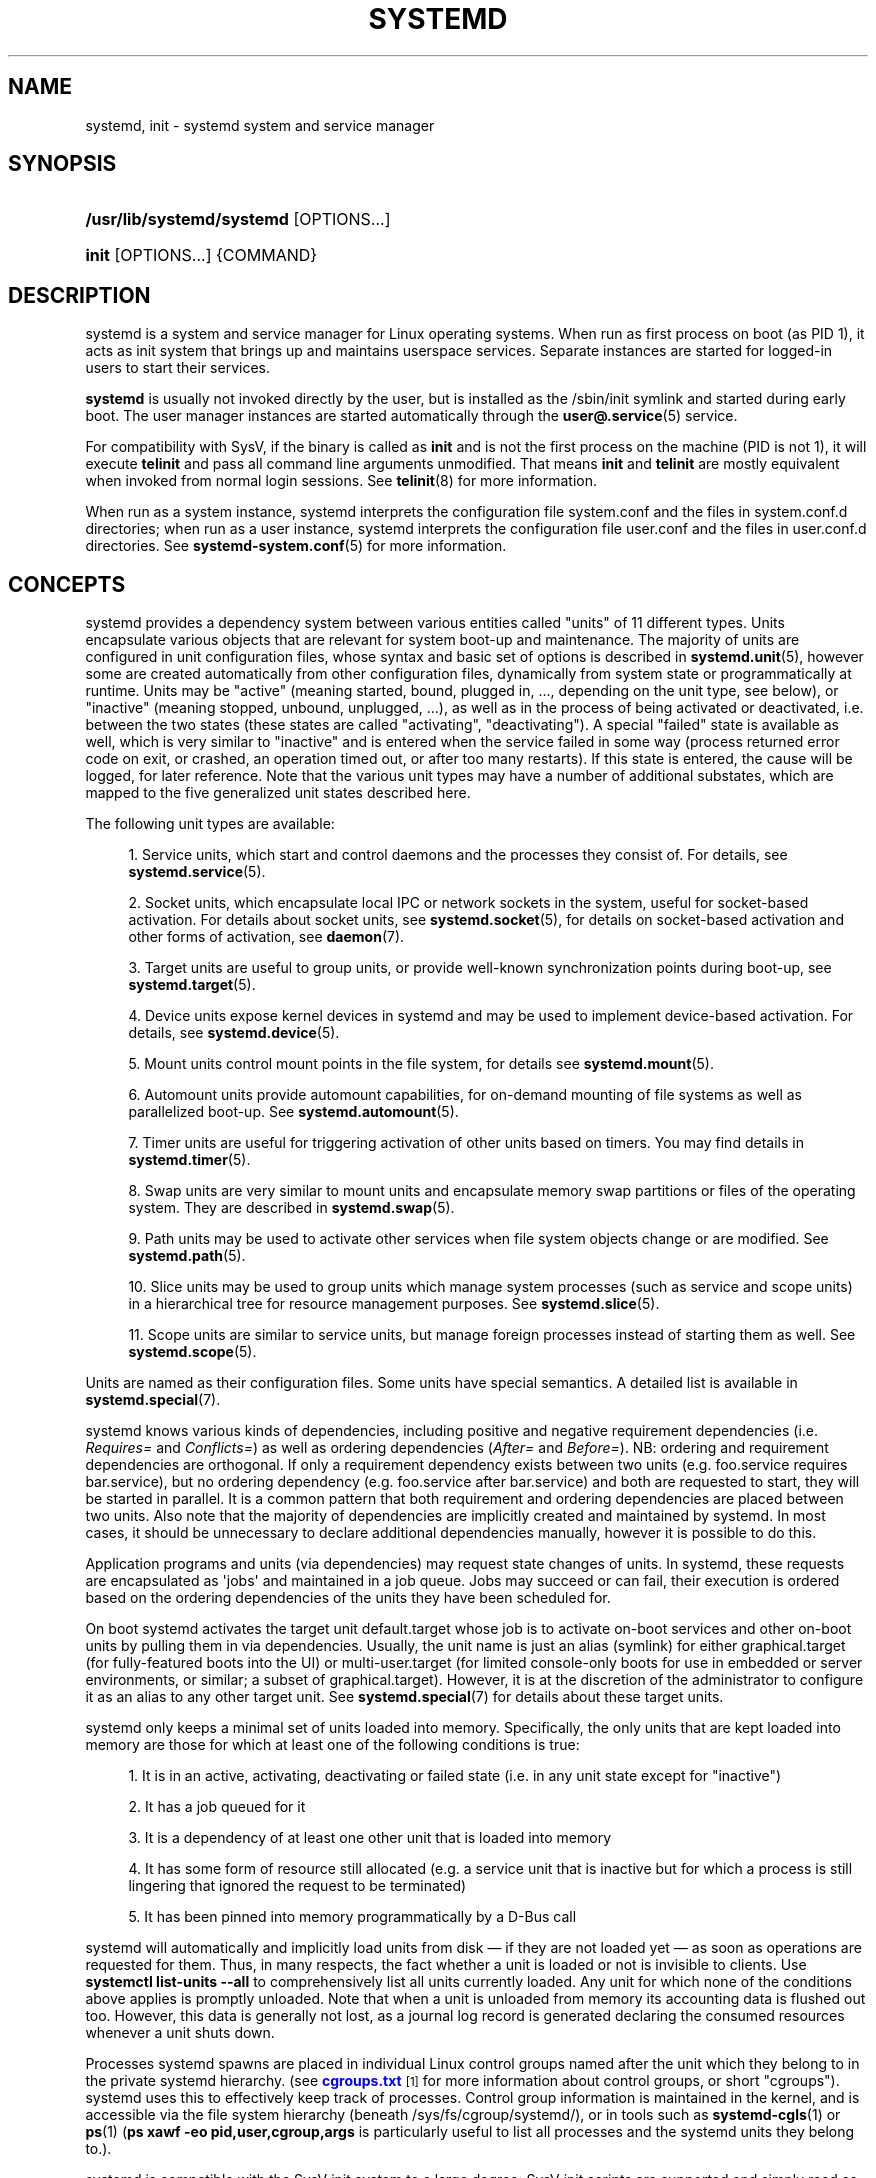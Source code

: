 '\" t
.TH "SYSTEMD" "1" "" "systemd 251" "systemd"
.\" -----------------------------------------------------------------
.\" * Define some portability stuff
.\" -----------------------------------------------------------------
.\" ~~~~~~~~~~~~~~~~~~~~~~~~~~~~~~~~~~~~~~~~~~~~~~~~~~~~~~~~~~~~~~~~~
.\" http://bugs.debian.org/507673
.\" http://lists.gnu.org/archive/html/groff/2009-02/msg00013.html
.\" ~~~~~~~~~~~~~~~~~~~~~~~~~~~~~~~~~~~~~~~~~~~~~~~~~~~~~~~~~~~~~~~~~
.ie \n(.g .ds Aq \(aq
.el       .ds Aq '
.\" -----------------------------------------------------------------
.\" * set default formatting
.\" -----------------------------------------------------------------
.\" disable hyphenation
.nh
.\" disable justification (adjust text to left margin only)
.ad l
.\" -----------------------------------------------------------------
.\" * MAIN CONTENT STARTS HERE *
.\" -----------------------------------------------------------------
.SH "NAME"
systemd, init \- systemd system and service manager
.SH "SYNOPSIS"
.HP \w'\fB/usr/lib/systemd/systemd\fR\ 'u
\fB/usr/lib/systemd/systemd\fR [OPTIONS...]
.HP \w'\fBinit\fR\ 'u
\fBinit\fR [OPTIONS...] {COMMAND}
.SH "DESCRIPTION"
.PP
systemd is a system and service manager for Linux operating systems\&. When run as first process on boot (as PID 1), it acts as init system that brings up and maintains userspace services\&. Separate instances are started for logged\-in users to start their services\&.
.PP
\fBsystemd\fR
is usually not invoked directly by the user, but is installed as the
/sbin/init
symlink and started during early boot\&. The user manager instances are started automatically through the
\fBuser@.service\fR(5)
service\&.
.PP
For compatibility with SysV, if the binary is called as
\fBinit\fR
and is not the first process on the machine (PID is not 1), it will execute
\fBtelinit\fR
and pass all command line arguments unmodified\&. That means
\fBinit\fR
and
\fBtelinit\fR
are mostly equivalent when invoked from normal login sessions\&. See
\fBtelinit\fR(8)
for more information\&.
.PP
When run as a system instance, systemd interprets the configuration file
system\&.conf
and the files in
system\&.conf\&.d
directories; when run as a user instance, systemd interprets the configuration file
user\&.conf
and the files in
user\&.conf\&.d
directories\&. See
\fBsystemd-system.conf\fR(5)
for more information\&.
.SH "CONCEPTS"
.PP
systemd provides a dependency system between various entities called "units" of 11 different types\&. Units encapsulate various objects that are relevant for system boot\-up and maintenance\&. The majority of units are configured in unit configuration files, whose syntax and basic set of options is described in
\fBsystemd.unit\fR(5), however some are created automatically from other configuration files, dynamically from system state or programmatically at runtime\&. Units may be "active" (meaning started, bound, plugged in, \&..., depending on the unit type, see below), or "inactive" (meaning stopped, unbound, unplugged, \&...), as well as in the process of being activated or deactivated, i\&.e\&. between the two states (these states are called "activating", "deactivating")\&. A special "failed" state is available as well, which is very similar to "inactive" and is entered when the service failed in some way (process returned error code on exit, or crashed, an operation timed out, or after too many restarts)\&. If this state is entered, the cause will be logged, for later reference\&. Note that the various unit types may have a number of additional substates, which are mapped to the five generalized unit states described here\&.
.PP
The following unit types are available:
.sp
.RS 4
.ie n \{\
\h'-04' 1.\h'+01'\c
.\}
.el \{\
.sp -1
.IP "  1." 4.2
.\}
Service units, which start and control daemons and the processes they consist of\&. For details, see
\fBsystemd.service\fR(5)\&.
.RE
.sp
.RS 4
.ie n \{\
\h'-04' 2.\h'+01'\c
.\}
.el \{\
.sp -1
.IP "  2." 4.2
.\}
Socket units, which encapsulate local IPC or network sockets in the system, useful for socket\-based activation\&. For details about socket units, see
\fBsystemd.socket\fR(5), for details on socket\-based activation and other forms of activation, see
\fBdaemon\fR(7)\&.
.RE
.sp
.RS 4
.ie n \{\
\h'-04' 3.\h'+01'\c
.\}
.el \{\
.sp -1
.IP "  3." 4.2
.\}
Target units are useful to group units, or provide well\-known synchronization points during boot\-up, see
\fBsystemd.target\fR(5)\&.
.RE
.sp
.RS 4
.ie n \{\
\h'-04' 4.\h'+01'\c
.\}
.el \{\
.sp -1
.IP "  4." 4.2
.\}
Device units expose kernel devices in systemd and may be used to implement device\-based activation\&. For details, see
\fBsystemd.device\fR(5)\&.
.RE
.sp
.RS 4
.ie n \{\
\h'-04' 5.\h'+01'\c
.\}
.el \{\
.sp -1
.IP "  5." 4.2
.\}
Mount units control mount points in the file system, for details see
\fBsystemd.mount\fR(5)\&.
.RE
.sp
.RS 4
.ie n \{\
\h'-04' 6.\h'+01'\c
.\}
.el \{\
.sp -1
.IP "  6." 4.2
.\}
Automount units provide automount capabilities, for on\-demand mounting of file systems as well as parallelized boot\-up\&. See
\fBsystemd.automount\fR(5)\&.
.RE
.sp
.RS 4
.ie n \{\
\h'-04' 7.\h'+01'\c
.\}
.el \{\
.sp -1
.IP "  7." 4.2
.\}
Timer units are useful for triggering activation of other units based on timers\&. You may find details in
\fBsystemd.timer\fR(5)\&.
.RE
.sp
.RS 4
.ie n \{\
\h'-04' 8.\h'+01'\c
.\}
.el \{\
.sp -1
.IP "  8." 4.2
.\}
Swap units are very similar to mount units and encapsulate memory swap partitions or files of the operating system\&. They are described in
\fBsystemd.swap\fR(5)\&.
.RE
.sp
.RS 4
.ie n \{\
\h'-04' 9.\h'+01'\c
.\}
.el \{\
.sp -1
.IP "  9." 4.2
.\}
Path units may be used to activate other services when file system objects change or are modified\&. See
\fBsystemd.path\fR(5)\&.
.RE
.sp
.RS 4
.ie n \{\
\h'-04'10.\h'+01'\c
.\}
.el \{\
.sp -1
.IP "10." 4.2
.\}
Slice units may be used to group units which manage system processes (such as service and scope units) in a hierarchical tree for resource management purposes\&. See
\fBsystemd.slice\fR(5)\&.
.RE
.sp
.RS 4
.ie n \{\
\h'-04'11.\h'+01'\c
.\}
.el \{\
.sp -1
.IP "11." 4.2
.\}
Scope units are similar to service units, but manage foreign processes instead of starting them as well\&. See
\fBsystemd.scope\fR(5)\&.
.RE
.PP
Units are named as their configuration files\&. Some units have special semantics\&. A detailed list is available in
\fBsystemd.special\fR(7)\&.
.PP
systemd knows various kinds of dependencies, including positive and negative requirement dependencies (i\&.e\&.
\fIRequires=\fR
and
\fIConflicts=\fR) as well as ordering dependencies (\fIAfter=\fR
and
\fIBefore=\fR)\&. NB: ordering and requirement dependencies are orthogonal\&. If only a requirement dependency exists between two units (e\&.g\&.
foo\&.service
requires
bar\&.service), but no ordering dependency (e\&.g\&.
foo\&.service
after
bar\&.service) and both are requested to start, they will be started in parallel\&. It is a common pattern that both requirement and ordering dependencies are placed between two units\&. Also note that the majority of dependencies are implicitly created and maintained by systemd\&. In most cases, it should be unnecessary to declare additional dependencies manually, however it is possible to do this\&.
.PP
Application programs and units (via dependencies) may request state changes of units\&. In systemd, these requests are encapsulated as \*(Aqjobs\*(Aq and maintained in a job queue\&. Jobs may succeed or can fail, their execution is ordered based on the ordering dependencies of the units they have been scheduled for\&.
.PP
On boot systemd activates the target unit
default\&.target
whose job is to activate on\-boot services and other on\-boot units by pulling them in via dependencies\&. Usually, the unit name is just an alias (symlink) for either
graphical\&.target
(for fully\-featured boots into the UI) or
multi\-user\&.target
(for limited console\-only boots for use in embedded or server environments, or similar; a subset of graphical\&.target)\&. However, it is at the discretion of the administrator to configure it as an alias to any other target unit\&. See
\fBsystemd.special\fR(7)
for details about these target units\&.
.PP
systemd only keeps a minimal set of units loaded into memory\&. Specifically, the only units that are kept loaded into memory are those for which at least one of the following conditions is true:
.sp
.RS 4
.ie n \{\
\h'-04' 1.\h'+01'\c
.\}
.el \{\
.sp -1
.IP "  1." 4.2
.\}
It is in an active, activating, deactivating or failed state (i\&.e\&. in any unit state except for
"inactive")
.RE
.sp
.RS 4
.ie n \{\
\h'-04' 2.\h'+01'\c
.\}
.el \{\
.sp -1
.IP "  2." 4.2
.\}
It has a job queued for it
.RE
.sp
.RS 4
.ie n \{\
\h'-04' 3.\h'+01'\c
.\}
.el \{\
.sp -1
.IP "  3." 4.2
.\}
It is a dependency of at least one other unit that is loaded into memory
.RE
.sp
.RS 4
.ie n \{\
\h'-04' 4.\h'+01'\c
.\}
.el \{\
.sp -1
.IP "  4." 4.2
.\}
It has some form of resource still allocated (e\&.g\&. a service unit that is inactive but for which a process is still lingering that ignored the request to be terminated)
.RE
.sp
.RS 4
.ie n \{\
\h'-04' 5.\h'+01'\c
.\}
.el \{\
.sp -1
.IP "  5." 4.2
.\}
It has been pinned into memory programmatically by a D\-Bus call
.RE
.PP
systemd will automatically and implicitly load units from disk \(em if they are not loaded yet \(em as soon as operations are requested for them\&. Thus, in many respects, the fact whether a unit is loaded or not is invisible to clients\&. Use
\fBsystemctl list\-units \-\-all\fR
to comprehensively list all units currently loaded\&. Any unit for which none of the conditions above applies is promptly unloaded\&. Note that when a unit is unloaded from memory its accounting data is flushed out too\&. However, this data is generally not lost, as a journal log record is generated declaring the consumed resources whenever a unit shuts down\&.
.PP
Processes systemd spawns are placed in individual Linux control groups named after the unit which they belong to in the private systemd hierarchy\&. (see
\m[blue]\fBcgroups\&.txt\fR\m[]\&\s-2\u[1]\d\s+2
for more information about control groups, or short "cgroups")\&. systemd uses this to effectively keep track of processes\&. Control group information is maintained in the kernel, and is accessible via the file system hierarchy (beneath
/sys/fs/cgroup/systemd/), or in tools such as
\fBsystemd-cgls\fR(1)
or
\fBps\fR(1)
(\fBps xawf \-eo pid,user,cgroup,args\fR
is particularly useful to list all processes and the systemd units they belong to\&.)\&.
.PP
systemd is compatible with the SysV init system to a large degree: SysV init scripts are supported and simply read as an alternative (though limited) configuration file format\&. The SysV
/dev/initctl
interface is provided, and compatibility implementations of the various SysV client tools are available\&. In addition to that, various established Unix functionality such as
/etc/fstab
or the
utmp
database are supported\&.
.PP
systemd has a minimal transaction system: if a unit is requested to start up or shut down it will add it and all its dependencies to a temporary transaction\&. Then, it will verify if the transaction is consistent (i\&.e\&. whether the ordering of all units is cycle\-free)\&. If it is not, systemd will try to fix it up, and removes non\-essential jobs from the transaction that might remove the loop\&. Also, systemd tries to suppress non\-essential jobs in the transaction that would stop a running service\&. Finally it is checked whether the jobs of the transaction contradict jobs that have already been queued, and optionally the transaction is aborted then\&. If all worked out and the transaction is consistent and minimized in its impact it is merged with all already outstanding jobs and added to the run queue\&. Effectively this means that before executing a requested operation, systemd will verify that it makes sense, fixing it if possible, and only failing if it really cannot work\&.
.PP
Note that transactions are generated independently of a unit\*(Aqs state at runtime, hence, for example, if a start job is requested on an already started unit, it will still generate a transaction and wake up any inactive dependencies (and cause propagation of other jobs as per the defined relationships)\&. This is because the enqueued job is at the time of execution compared to the target unit\*(Aqs state and is marked successful and complete when both satisfy\&. However, this job also pulls in other dependencies due to the defined relationships and thus leads to, in our example, start jobs for any of those inactive units getting queued as well\&.
.PP
systemd contains native implementations of various tasks that need to be executed as part of the boot process\&. For example, it sets the hostname or configures the loopback network device\&. It also sets up and mounts various API file systems, such as
/sys/
or
/proc/\&.
.PP
For more information about the concepts and ideas behind systemd, please refer to the
\m[blue]\fBOriginal Design Document\fR\m[]\&\s-2\u[2]\d\s+2\&.
.PP
Note that some but not all interfaces provided by systemd are covered by the
\m[blue]\fBInterface Portability and Stability Promise\fR\m[]\&\s-2\u[3]\d\s+2\&.
.PP
Units may be generated dynamically at boot and system manager reload time, for example based on other configuration files or parameters passed on the kernel command line\&. For details, see
\fBsystemd.generator\fR(7)\&.
.PP
The D\-Bus API of
\fBsystemd\fR
is described in
\fBorg.freedesktop.systemd1\fR(5)
and
\fBorg.freedesktop.LogControl1\fR(5)\&.
.PP
Systems which invoke systemd in a container or initrd environment should implement the
\m[blue]\fBContainer Interface\fR\m[]\&\s-2\u[4]\d\s+2
or
\m[blue]\fBinitrd Interface\fR\m[]\&\s-2\u[5]\d\s+2
specifications, respectively\&.
.SH "DIRECTORIES"
.PP
System unit directories
.RS 4
The systemd system manager reads unit configuration from various directories\&. Packages that want to install unit files shall place them in the directory returned by
\fBpkg\-config systemd \-\-variable=systemdsystemunitdir\fR\&. Other directories checked are
/usr/local/lib/systemd/system
and
/usr/lib/systemd/system\&. User configuration always takes precedence\&.
\fBpkg\-config systemd \-\-variable=systemdsystemconfdir\fR
returns the path of the system configuration directory\&. Packages should alter the content of these directories only with the
\fBenable\fR
and
\fBdisable\fR
commands of the
\fBsystemctl\fR(1)
tool\&. Full list of directories is provided in
\fBsystemd.unit\fR(5)\&.
.RE
.PP
User unit directories
.RS 4
Similar rules apply for the user unit directories\&. However, here the
\m[blue]\fBXDG Base Directory specification\fR\m[]\&\s-2\u[6]\d\s+2
is followed to find units\&. Applications should place their unit files in the directory returned by
\fBpkg\-config systemd \-\-variable=systemduserunitdir\fR\&. Global configuration is done in the directory reported by
\fBpkg\-config systemd \-\-variable=systemduserconfdir\fR\&. The
\fBenable\fR
and
\fBdisable\fR
commands of the
\fBsystemctl\fR(1)
tool can handle both global (i\&.e\&. for all users) and private (for one user) enabling/disabling of units\&. Full list of directories is provided in
\fBsystemd.unit\fR(5)\&.
.RE
.PP
SysV init scripts directory
.RS 4
The location of the SysV init script directory varies between distributions\&. If systemd cannot find a native unit file for a requested service, it will look for a SysV init script of the same name (with the
\&.service
suffix removed)\&.
.RE
.PP
SysV runlevel link farm directory
.RS 4
The location of the SysV runlevel link farm directory varies between distributions\&. systemd will take the link farm into account when figuring out whether a service shall be enabled\&. Note that a service unit with a native unit configuration file cannot be started by activating it in the SysV runlevel link farm\&.
.RE
.SH "SIGNALS"
.PP
\fBSIGTERM\fR
.RS 4
Upon receiving this signal the systemd system manager serializes its state, reexecutes itself and deserializes the saved state again\&. This is mostly equivalent to
\fBsystemctl daemon\-reexec\fR\&.
.sp
systemd user managers will start the
exit\&.target
unit when this signal is received\&. This is mostly equivalent to
\fBsystemctl \-\-user start exit\&.target \-\-job\-mode=replace\-irreversibly\fR\&.
.RE
.PP
\fBSIGINT\fR
.RS 4
Upon receiving this signal the systemd system manager will start the
ctrl\-alt\-del\&.target
unit\&. This is mostly equivalent to
\fBsystemctl start ctrl\-alt\-del\&.target \-\-job\-mode=replace\-irreversibly\fR\&. If this signal is received more than 7 times per 2s, an immediate reboot is triggered\&. Note that pressing
Ctrl+Alt+Del
on the console will trigger this signal\&. Hence, if a reboot is hanging, pressing
Ctrl+Alt+Del
more than 7 times in 2 seconds is a relatively safe way to trigger an immediate reboot\&.
.sp
systemd user managers treat this signal the same way as
\fBSIGTERM\fR\&.
.RE
.PP
\fBSIGWINCH\fR
.RS 4
When this signal is received the systemd system manager will start the
kbrequest\&.target
unit\&. This is mostly equivalent to
\fBsystemctl start kbrequest\&.target\fR\&.
.sp
This signal is ignored by systemd user managers\&.
.RE
.PP
\fBSIGPWR\fR
.RS 4
When this signal is received the systemd manager will start the
sigpwr\&.target
unit\&. This is mostly equivalent to
\fBsystemctl start sigpwr\&.target\fR\&.
.RE
.PP
\fBSIGUSR1\fR
.RS 4
When this signal is received the systemd manager will try to reconnect to the D\-Bus bus\&.
.RE
.PP
\fBSIGUSR2\fR
.RS 4
When this signal is received the systemd manager will log its complete state in human\-readable form\&. The data logged is the same as printed by
\fBsystemd\-analyze dump\fR\&.
.RE
.PP
\fBSIGHUP\fR
.RS 4
Reloads the complete daemon configuration\&. This is mostly equivalent to
\fBsystemctl daemon\-reload\fR\&.
.RE
.PP
\fBSIGRTMIN+0\fR
.RS 4
Enters default mode, starts the
default\&.target
unit\&. This is mostly equivalent to
\fBsystemctl isolate default\&.target\fR\&.
.RE
.PP
\fBSIGRTMIN+1\fR
.RS 4
Enters rescue mode, starts the
rescue\&.target
unit\&. This is mostly equivalent to
\fBsystemctl isolate rescue\&.target\fR\&.
.RE
.PP
\fBSIGRTMIN+2\fR
.RS 4
Enters emergency mode, starts the
emergency\&.service
unit\&. This is mostly equivalent to
\fBsystemctl isolate emergency\&.service\fR\&.
.RE
.PP
\fBSIGRTMIN+3\fR
.RS 4
Halts the machine, starts the
halt\&.target
unit\&. This is mostly equivalent to
\fBsystemctl start halt\&.target \-\-job\-mode=replace\-irreversibly\fR\&.
.RE
.PP
\fBSIGRTMIN+4\fR
.RS 4
Powers off the machine, starts the
poweroff\&.target
unit\&. This is mostly equivalent to
\fBsystemctl start poweroff\&.target \-\-job\-mode=replace\-irreversibly\fR\&.
.RE
.PP
\fBSIGRTMIN+5\fR
.RS 4
Reboots the machine, starts the
reboot\&.target
unit\&. This is mostly equivalent to
\fBsystemctl start reboot\&.target \-\-job\-mode=replace\-irreversibly\fR\&.
.RE
.PP
\fBSIGRTMIN+6\fR
.RS 4
Reboots the machine via kexec, starts the
kexec\&.target
unit\&. This is mostly equivalent to
\fBsystemctl start kexec\&.target \-\-job\-mode=replace\-irreversibly\fR\&.
.RE
.PP
\fBSIGRTMIN+13\fR
.RS 4
Immediately halts the machine\&.
.RE
.PP
\fBSIGRTMIN+14\fR
.RS 4
Immediately powers off the machine\&.
.RE
.PP
\fBSIGRTMIN+15\fR
.RS 4
Immediately reboots the machine\&.
.RE
.PP
\fBSIGRTMIN+16\fR
.RS 4
Immediately reboots the machine with kexec\&.
.RE
.PP
\fBSIGRTMIN+20\fR
.RS 4
Enables display of status messages on the console, as controlled via
\fIsystemd\&.show_status=1\fR
on the kernel command line\&.
.RE
.PP
\fBSIGRTMIN+21\fR
.RS 4
Disables display of status messages on the console, as controlled via
\fIsystemd\&.show_status=0\fR
on the kernel command line\&.
.RE
.PP
\fBSIGRTMIN+22\fR
.RS 4
Sets the service manager\*(Aqs log level to
"debug", in a fashion equivalent to
\fIsystemd\&.log_level=debug\fR
on the kernel command line\&.
.RE
.PP
\fBSIGRTMIN+23\fR
.RS 4
Restores the log level to its configured value\&. The configured value is derived from \(en in order of priority \(en the value specified with
\fIsystemd\&.log\-level=\fR
on the kernel command line, or the value specified with
\fBLogLevel=\fR
in the configuration file, or the built\-in default of
"info"\&.
.RE
.PP
\fBSIGRTMIN+24\fR
.RS 4
Immediately exits the manager (only available for \-\-user instances)\&.
.RE
.PP
\fBSIGRTMIN+25\fR
.RS 4
Upon receiving this signal the systemd manager will reexecute itself\&. This is mostly equivalent to
\fBsystemctl daemon\-reexec\fR
except that it will be done asynchronously\&.
.sp
The systemd system manager treats this signal the same way as
\fBSIGTERM\fR\&.
.RE
.PP
\fBSIGRTMIN+26\fR
.RS 4
Restores the log target to its configured value\&. The configured value is derived from \(en in order of priority \(en the value specified with
\fIsystemd\&.log\-target=\fR
on the kernel command line, or the value specified with
\fBLogTarget=\fR
in the configuration file, or the built\-in default\&.
.RE
.PP
\fBSIGRTMIN+27\fR, \fBSIGRTMIN+28\fR
.RS 4
Sets the log target to
"console"
on
\fBSIGRTMIN+27\fR
(or
"kmsg"
on
\fBSIGRTMIN+28\fR), in a fashion equivalent to
\fIsystemd\&.log_target=console\fR
(or
\fIsystemd\&.log_target=kmsg\fR
on
\fBSIGRTMIN+28\fR) on the kernel command line\&.
.RE
.SH "ENVIRONMENT"
.PP
The environment block for the system manager is initially set by the kernel\&. (In particular,
"key=value"
assignments on the kernel command line are returned into environment variables for PID 1)\&. For the user manager, the system manager sets the environment as described in the "Environment Variables in Spawned Processes" section of
\fBsystemd.exec\fR(5)\&. The
\fIDefaultEnvironment=\fR
setting in the system manager applies to all services including
user@\&.service\&. Additional entries may be configured (as for any other service) through the
\fIEnvironment=\fR
and
\fIEnvironmentFile=\fR
settings for
user@\&.service
(see
\fBsystemd.exec\fR(5))\&. Also, additional environment variables may be set through the
\fIManagerEnvironment=\fR
setting in
\fBsystemd-system.conf\fR(5)
and
\fBsystemd-user.conf\fR(5)\&.
.PP
Some of the variables understood by
\fBsystemd\fR:
.PP
\fI$SYSTEMD_LOG_LEVEL\fR
.RS 4
The maximum log level of emitted messages (messages with a higher log level, i\&.e\&. less important ones, will be suppressed)\&. Either one of (in order of decreasing importance)
\fBemerg\fR,
\fBalert\fR,
\fBcrit\fR,
\fBerr\fR,
\fBwarning\fR,
\fBnotice\fR,
\fBinfo\fR,
\fBdebug\fR, or an integer in the range 0\&...7\&. See
\fBsyslog\fR(3)
for more information\&.
.sp
This can be overridden with
\fB\-\-log\-level=\fR\&.
.RE
.PP
\fI$SYSTEMD_LOG_COLOR\fR
.RS 4
A boolean\&. If true, messages written to the tty will be colored according to priority\&.
.sp
This can be overridden with
\fB\-\-log\-color=\fR\&.
.RE
.PP
\fI$SYSTEMD_LOG_TIME\fR
.RS 4
A boolean\&. If true, console log messages will be prefixed with a timestamp\&.
.sp
This can be overridden with
\fB\-\-log\-time=\fR\&.
.RE
.PP
\fI$SYSTEMD_LOG_LOCATION\fR
.RS 4
A boolean\&. If true, messages will be prefixed with a filename and line number in the source code where the message originates\&.
.sp
This can be overridden with
\fB\-\-log\-location=\fR\&.
.RE
.PP
\fI$SYSTEMD_LOG_TID\fR
.RS 4
A boolean\&. If true, messages will be prefixed with the current numerical thread ID (TID)\&.
.RE
.PP
\fI$SYSTEMD_LOG_TARGET\fR
.RS 4
The destination for log messages\&. One of
\fBconsole\fR
(log to the attached tty),
\fBconsole\-prefixed\fR
(log to the attached tty but with prefixes encoding the log level and "facility", see
\fBsyslog\fR(3),
\fBkmsg\fR
(log to the kernel circular log buffer),
\fBjournal\fR
(log to the journal),
\fBjournal\-or\-kmsg\fR
(log to the journal if available, and to kmsg otherwise),
\fBauto\fR
(determine the appropriate log target automatically, the default),
\fBnull\fR
(disable log output)\&.
.sp
This can be overridden with
\fB\-\-log\-target=\fR\&.
.RE
.PP
\fI$XDG_CONFIG_HOME\fR, \fI$XDG_CONFIG_DIRS\fR, \fI$XDG_DATA_HOME\fR, \fI$XDG_DATA_DIRS\fR
.RS 4
The systemd user manager uses these variables in accordance to the
\m[blue]\fBXDG Base Directory specification\fR\m[]\&\s-2\u[6]\d\s+2
to find its configuration\&.
.RE
.PP
\fI$SYSTEMD_UNIT_PATH\fR, \fI$SYSTEMD_GENERATOR_PATH\fR, \fI$SYSTEMD_ENVIRONMENT_GENERATOR_PATH\fR
.RS 4
Controls where systemd looks for unit files and generators\&.
.sp
These variables may contain a list of paths, separated by colons (":")\&. When set, if the list ends with an empty component ("\&.\&.\&.:"), this list is prepended to the usual set of paths\&. Otherwise, the specified list replaces the usual set of paths\&.
.RE
.PP
\fI$SYSTEMD_PAGER\fR
.RS 4
Pager to use when
\fB\-\-no\-pager\fR
is not given; overrides
\fI$PAGER\fR\&. If neither
\fI$SYSTEMD_PAGER\fR
nor
\fI$PAGER\fR
are set, a set of well\-known pager implementations are tried in turn, including
\fBless\fR(1)
and
\fBmore\fR(1), until one is found\&. If no pager implementation is discovered no pager is invoked\&. Setting this environment variable to an empty string or the value
"cat"
is equivalent to passing
\fB\-\-no\-pager\fR\&.
.sp
Note: if
\fI$SYSTEMD_PAGERSECURE\fR
is not set,
\fI$SYSTEMD_PAGER\fR
(as well as
\fI$PAGER\fR) will be silently ignored\&.
.RE
.PP
\fI$SYSTEMD_LESS\fR
.RS 4
Override the options passed to
\fBless\fR
(by default
"FRSXMK")\&.
.sp
Users might want to change two options in particular:
.PP
\fBK\fR
.RS 4
This option instructs the pager to exit immediately when
Ctrl+C
is pressed\&. To allow
\fBless\fR
to handle
Ctrl+C
itself to switch back to the pager command prompt, unset this option\&.
.sp
If the value of
\fI$SYSTEMD_LESS\fR
does not include
"K", and the pager that is invoked is
\fBless\fR,
Ctrl+C
will be ignored by the executable, and needs to be handled by the pager\&.
.RE
.PP
\fBX\fR
.RS 4
This option instructs the pager to not send termcap initialization and deinitialization strings to the terminal\&. It is set by default to allow command output to remain visible in the terminal even after the pager exits\&. Nevertheless, this prevents some pager functionality from working, in particular paged output cannot be scrolled with the mouse\&.
.RE
.sp
See
\fBless\fR(1)
for more discussion\&.
.RE
.PP
\fI$SYSTEMD_LESSCHARSET\fR
.RS 4
Override the charset passed to
\fBless\fR
(by default
"utf\-8", if the invoking terminal is determined to be UTF\-8 compatible)\&.
.RE
.PP
\fI$SYSTEMD_PAGERSECURE\fR
.RS 4
Takes a boolean argument\&. When true, the "secure" mode of the pager is enabled; if false, disabled\&. If
\fI$SYSTEMD_PAGERSECURE\fR
is not set at all, secure mode is enabled if the effective UID is not the same as the owner of the login session, see
\fBgeteuid\fR(2)
and
\fBsd_pid_get_owner_uid\fR(3)\&. In secure mode,
\fBLESSSECURE=1\fR
will be set when invoking the pager, and the pager shall disable commands that open or create new files or start new subprocesses\&. When
\fI$SYSTEMD_PAGERSECURE\fR
is not set at all, pagers which are not known to implement secure mode will not be used\&. (Currently only
\fBless\fR(1)
implements secure mode\&.)
.sp
Note: when commands are invoked with elevated privileges, for example under
\fBsudo\fR(8)
or
\fBpkexec\fR(1), care must be taken to ensure that unintended interactive features are not enabled\&. "Secure" mode for the pager may be enabled automatically as describe above\&. Setting
\fISYSTEMD_PAGERSECURE=0\fR
or not removing it from the inherited environment allows the user to invoke arbitrary commands\&. Note that if the
\fI$SYSTEMD_PAGER\fR
or
\fI$PAGER\fR
variables are to be honoured,
\fI$SYSTEMD_PAGERSECURE\fR
must be set too\&. It might be reasonable to completely disable the pager using
\fB\-\-no\-pager\fR
instead\&.
.RE
.PP
\fI$SYSTEMD_COLORS\fR
.RS 4
Takes a boolean argument\&. When true,
\fBsystemd\fR
and related utilities will use colors in their output, otherwise the output will be monochrome\&. Additionally, the variable can take one of the following special values:
"16",
"256"
to restrict the use of colors to the base 16 or 256 ANSI colors, respectively\&. This can be specified to override the automatic decision based on
\fI$TERM\fR
and what the console is connected to\&.
.RE
.PP
\fI$SYSTEMD_URLIFY\fR
.RS 4
The value must be a boolean\&. Controls whether clickable links should be generated in the output for terminal emulators supporting this\&. This can be specified to override the decision that
\fBsystemd\fR
makes based on
\fI$TERM\fR
and other conditions\&.
.RE
.PP
\fI$LISTEN_PID\fR, \fI$LISTEN_FDS\fR, \fI$LISTEN_FDNAMES\fR
.RS 4
Set by systemd for supervised processes during socket\-based activation\&. See
\fBsd_listen_fds\fR(3)
for more information\&.
.RE
.PP
\fI$NOTIFY_SOCKET\fR
.RS 4
Set by systemd for supervised processes for status and start\-up completion notification\&. See
\fBsd_notify\fR(3)
for more information\&.
.RE
.PP
For further environment variables understood by systemd and its various components, see
\m[blue]\fBKnown Environment Variables\fR\m[]\&\s-2\u[7]\d\s+2\&.
.SH "KERNEL COMMAND LINE"
.PP
When run as the system instance, systemd parses a number of options listed below\&. They can be specified as kernel command line arguments which are parsed from a number of sources depending on the environment in which systemd is executed\&. If run inside a Linux container, these options are parsed from the command line arguments passed to systemd itself, next to any of the command line options listed in the Options section above\&. If run outside of Linux containers, these arguments are parsed from
/proc/cmdline
and from the
"SystemdOptions"
EFI variable (on EFI systems) instead\&. Options from
/proc/cmdline
have higher priority\&. The following variables are understood:
.PP
\fIsystemd\&.unit=\fR, \fIrd\&.systemd\&.unit=\fR
.RS 4
Overrides the unit to activate on boot\&. Defaults to
default\&.target\&. This may be used to temporarily boot into a different boot unit, for example
rescue\&.target
or
emergency\&.service\&. See
\fBsystemd.special\fR(7)
for details about these units\&. The option prefixed with
"rd\&."
is honored only in the initial RAM disk (initrd), while the one that is not prefixed only in the main system\&.
.RE
.PP
\fIsystemd\&.dump_core\fR
.RS 4
Takes a boolean argument or enables the option if specified without an argument\&. If enabled, the systemd manager (PID 1) dumps core when it crashes\&. Otherwise, no core dump is created\&. Defaults to enabled\&.
.RE
.PP
\fIsystemd\&.crash_chvt\fR
.RS 4
Takes a positive integer, or a boolean argument\&. Can be also specified without an argument, with the same effect as a positive boolean\&. If a positive integer (in the range 1\(en63) is specified, the system manager (PID 1) will activate the specified virtual terminal when it crashes\&. Defaults to disabled, meaning that no such switch is attempted\&. If set to enabled, the virtual terminal the kernel messages are written to is used instead\&.
.RE
.PP
\fIsystemd\&.crash_shell\fR
.RS 4
Takes a boolean argument or enables the option if specified without an argument\&. If enabled, the system manager (PID 1) spawns a shell when it crashes, after a 10s delay\&. Otherwise, no shell is spawned\&. Defaults to disabled, for security reasons, as the shell is not protected by password authentication\&.
.RE
.PP
\fIsystemd\&.crash_reboot\fR
.RS 4
Takes a boolean argument or enables the option if specified without an argument\&. If enabled, the system manager (PID 1) will reboot the machine automatically when it crashes, after a 10s delay\&. Otherwise, the system will hang indefinitely\&. Defaults to disabled, in order to avoid a reboot loop\&. If combined with
\fIsystemd\&.crash_shell\fR, the system is rebooted after the shell exits\&.
.RE
.PP
\fIsystemd\&.confirm_spawn\fR
.RS 4
Takes a boolean argument or a path to the virtual console where the confirmation messages should be emitted\&. Can be also specified without an argument, with the same effect as a positive boolean\&. If enabled, the system manager (PID 1) asks for confirmation when spawning processes using
\fB/dev/console\fR\&. If a path or a console name (such as
"ttyS0") is provided, the virtual console pointed to by this path or described by the give name will be used instead\&. Defaults to disabled\&.
.RE
.PP
\fIsystemd\&.service_watchdogs=\fR
.RS 4
Takes a boolean argument\&. If disabled, all service runtime watchdogs (\fBWatchdogSec=\fR) and emergency actions (e\&.g\&.
\fBOnFailure=\fR
or
\fBStartLimitAction=\fR) are ignored by the system manager (PID 1); see
\fBsystemd.service\fR(5)\&. Defaults to enabled, i\&.e\&. watchdogs and failure actions are processed normally\&. The hardware watchdog is not affected by this option\&.
.RE
.PP
\fIsystemd\&.show_status\fR
.RS 4
Takes a boolean argument or the constants
\fBerror\fR
and
\fBauto\fR\&. Can be also specified without an argument, with the same effect as a positive boolean\&. If enabled, the systemd manager (PID 1) shows terse service status updates on the console during bootup\&. With
\fBerror\fR, only messages about failures are shown, but boot is otherwise quiet\&.
\fBauto\fR
behaves like
\fBfalse\fR
until there is a significant delay in boot\&. Defaults to enabled, unless
\fBquiet\fR
is passed as kernel command line option, in which case it defaults to
\fBerror\fR\&. If specified overrides the system manager configuration file option
\fBShowStatus=\fR, see
\fBsystemd-system.conf\fR(5)\&.
.RE
.PP
\fIsystemd\&.status_unit_format=\fR
.RS 4
Takes
\fBname\fR,
\fBdescription\fR
or
\fBcombined\fR
as the value\&. If
\fBname\fR, the system manager will use unit names in status messages\&. If
\fBcombined\fR, the system manager will use unit names and description in status messages\&. When specified, overrides the system manager configuration file option
\fBStatusUnitFormat=\fR, see
\fBsystemd-system.conf\fR(5)\&.
.RE
.PP
\fIsystemd\&.log_color\fR, \fIsystemd\&.log_level=\fR, \fIsystemd\&.log_location\fR, \fIsystemd\&.log_target=\fR, \fIsystemd\&.log_time\fR, \fIsystemd\&.log_tid\fR
.RS 4
Controls log output, with the same effect as the
\fI$SYSTEMD_LOG_COLOR\fR,
\fI$SYSTEMD_LOG_LEVEL\fR,
\fI$SYSTEMD_LOG_LOCATION\fR,
\fI$SYSTEMD_LOG_TARGET\fR,
\fI$SYSTEMD_LOG_TIME\fR, and
\fI$SYSTEMD_LOG_TID\fR
environment variables described above\&.
\fIsystemd\&.log_color\fR,
\fIsystemd\&.log_location\fR,
\fIsystemd\&.log_time\fR, and
\fIsystemd\&.log_tid=\fR
can be specified without an argument, with the same effect as a positive boolean\&.
.RE
.PP
\fIsystemd\&.default_standard_output=\fR, \fIsystemd\&.default_standard_error=\fR
.RS 4
Controls default standard output and error output for services and sockets\&. That is, controls the default for
\fBStandardOutput=\fR
and
\fBStandardError=\fR
(see
\fBsystemd.exec\fR(5)
for details)\&. Takes one of
\fBinherit\fR,
\fBnull\fR,
\fBtty\fR,
\fBjournal\fR,
\fBjournal+console\fR,
\fBkmsg\fR,
\fBkmsg+console\fR\&. If the argument is omitted
\fIsystemd\&.default\-standard\-output=\fR
defaults to
\fBjournal\fR
and
\fIsystemd\&.default\-standard\-error=\fR
to
\fBinherit\fR\&.
.RE
.PP
\fIsystemd\&.setenv=\fR
.RS 4
Takes a string argument in the form VARIABLE=VALUE\&. May be used to set default environment variables to add to forked child processes\&. May be used more than once to set multiple variables\&.
.RE
.PP
\fIsystemd\&.machine_id=\fR
.RS 4
Takes a 32 character hex value to be used for setting the machine\-id\&. Intended mostly for network booting where the same machine\-id is desired for every boot\&.
.RE
.PP
\fIsystemd\&.unified_cgroup_hierarchy\fR
.RS 4
When specified without an argument or with a true argument, enables the usage of
\m[blue]\fBunified cgroup hierarchy\fR\m[]\&\s-2\u[8]\d\s+2
(a\&.k\&.a\&.\ \&cgroups\-v2)\&. When specified with a false argument, fall back to hybrid or full legacy cgroup hierarchy\&.
.sp
If this option is not specified, the default behaviour is determined during compilation (the
\fB\-Ddefault\-hierarchy=\fR
meson option)\&. If the kernel does not support unified cgroup hierarchy, the legacy hierarchy will be used even if this option is specified\&.
.RE
.PP
\fIsystemd\&.legacy_systemd_cgroup_controller\fR
.RS 4
Takes effect if the full unified cgroup hierarchy is not used (see previous option)\&. When specified without an argument or with a true argument, disables the use of "hybrid" cgroup hierarchy (i\&.e\&. a cgroups\-v2 tree used for systemd, and
\m[blue]\fBlegacy cgroup hierarchy\fR\m[]\&\s-2\u[9]\d\s+2, a\&.k\&.a\&.\ \&cgroups\-v1, for other controllers), and forces a full "legacy" mode\&. When specified with a false argument, enables the use of "hybrid" hierarchy\&.
.sp
If this option is not specified, the default behaviour is determined during compilation (the
\fB\-Ddefault\-hierarchy=\fR
meson option)\&. If the kernel does not support unified cgroup hierarchy, the legacy hierarchy will be used even if this option is specified\&.
.RE
.PP
\fIsystemd\&.set_credential=\fR
.RS 4
Sets a system credential, which can then be propagated to system services using the
\fILoadCredential=\fR
setting, see
\fBsystemd.exec\fR(5)
for details\&. Takes a pair of credential name and value, separated by a colon\&. Note that the kernel command line is typically accessible by unprivileged programs in
/proc/cmdline\&. Thus, this mechanism is not suitable for transferring sensitive data\&. Use it only for data that is not sensitive (e\&.g\&. public keys/certificates, rather than private keys), or in testing/debugging environments\&.
.sp
For further information see
\m[blue]\fBSystem and Service Credentials\fR\m[]\&\s-2\u[10]\d\s+2
documentation\&.
.RE
.PP
\fIsystemd\&.import_credentials=\fR
.RS 4
Takes a boolean argument\&. If false disables importing credentials from the kernel command line, qemu_fw_cfg subsystem or the kernel command line\&.
.RE
.PP
\fIquiet\fR
.RS 4
Turn off status output at boot, much like
\fIsystemd\&.show_status=no\fR
would\&. Note that this option is also read by the kernel itself and disables kernel log output\&. Passing this option hence turns off the usual output from both the system manager and the kernel\&.
.RE
.PP
\fIdebug\fR
.RS 4
Turn on debugging output\&. This is equivalent to
\fIsystemd\&.log_level=debug\fR\&. Note that this option is also read by the kernel itself and enables kernel debug output\&. Passing this option hence turns on the debug output from both the system manager and the kernel\&.
.RE
.PP
\fIemergency\fR, \fIrd\&.emergency\fR, \fI\-b\fR
.RS 4
Boot into emergency mode\&. This is equivalent to
\fIsystemd\&.unit=emergency\&.target\fR
or
\fIrd\&.systemd\&.unit=emergency\&.target\fR, respectively, and provided for compatibility reasons and to be easier to type\&.
.RE
.PP
\fIrescue\fR, \fIrd\&.rescue\fR, \fIsingle\fR, \fIs\fR, \fIS\fR, \fI1\fR
.RS 4
Boot into rescue mode\&. This is equivalent to
\fIsystemd\&.unit=rescue\&.target\fR
or
\fIrd\&.systemd\&.unit=rescue\&.target\fR, respectively, and provided for compatibility reasons and to be easier to type\&.
.RE
.PP
\fI2\fR, \fI3\fR, \fI4\fR, \fI5\fR
.RS 4
Boot into the specified legacy SysV runlevel\&. These are equivalent to
\fIsystemd\&.unit=runlevel2\&.target\fR,
\fIsystemd\&.unit=runlevel3\&.target\fR,
\fIsystemd\&.unit=runlevel4\&.target\fR, and
\fIsystemd\&.unit=runlevel5\&.target\fR, respectively, and provided for compatibility reasons and to be easier to type\&.
.RE
.PP
\fIlocale\&.LANG=\fR, \fIlocale\&.LANGUAGE=\fR, \fIlocale\&.LC_CTYPE=\fR, \fIlocale\&.LC_NUMERIC=\fR, \fIlocale\&.LC_TIME=\fR, \fIlocale\&.LC_COLLATE=\fR, \fIlocale\&.LC_MONETARY=\fR, \fIlocale\&.LC_MESSAGES=\fR, \fIlocale\&.LC_PAPER=\fR, \fIlocale\&.LC_NAME=\fR, \fIlocale\&.LC_ADDRESS=\fR, \fIlocale\&.LC_TELEPHONE=\fR, \fIlocale\&.LC_MEASUREMENT=\fR, \fIlocale\&.LC_IDENTIFICATION=\fR
.RS 4
Set the system locale to use\&. This overrides the settings in
/etc/locale\&.conf\&. For more information, see
\fBlocale.conf\fR(5)
and
\fBlocale\fR(7)\&.
.RE
.PP
For other kernel command line parameters understood by components of the core OS, please refer to
\fBkernel-command-line\fR(7)\&.
.SH "OPTIONS"
.PP
\fBsystemd\fR
is only very rarely invoked directly, since it is started early and is already running by the time users may interact with it\&. Normally, tools like
\fBsystemctl\fR(1)
are used to give commands to the manager\&. Since
\fBsystemd\fR
is usually not invoked directly, the options listed below are mostly useful for debugging and special purposes\&.
.SS "Introspection and debugging options"
.PP
Those options are used for testing and introspection, and
\fBsystemd\fR
may be invoked with them at any time:
.PP
\fB\-\-dump\-configuration\-items\fR
.RS 4
Dump understood unit configuration items\&. This outputs a terse but complete list of configuration items understood in unit definition files\&.
.RE
.PP
\fB\-\-dump\-bus\-properties\fR
.RS 4
Dump exposed bus properties\&. This outputs a terse but complete list of properties exposed on D\-Bus\&.
.RE
.PP
\fB\-\-test\fR
.RS 4
Determine the initial start\-up transaction (i\&.e\&. the list of jobs enqueued at start\-up), dump it and exit \(em without actually executing any of the determined jobs\&. This option is useful for debugging only\&. Note that during regular service manager start\-up additional units not shown by this operation may be started, because hardware, socket, bus or other kinds of activation might add additional jobs as the transaction is executed\&. Use
\fB\-\-system\fR
to request the initial transaction of the system service manager (this is also the implied default), combine with
\fB\-\-user\fR
to request the initial transaction of the per\-user service manager instead\&.
.RE
.PP
\fB\-\-system\fR, \fB\-\-user\fR
.RS 4
When used in conjunction with
\fB\-\-test\fR, selects whether to calculate the initial transaction for the system instance or for a per\-user instance\&. These options have no effect when invoked without
\fB\-\-test\fR, as during regular (i\&.e\&. non\-\fB\-\-test\fR) invocations the service manager will automatically detect whether it shall operate in system or per\-user mode, by checking whether the PID it is run as is 1 or not\&. Note that it is not supported booting and maintaining a system with the service manager running in
\fB\-\-system\fR
mode but with a PID other than 1\&.
.RE
.PP
\fB\-h\fR, \fB\-\-help\fR
.RS 4
Print a short help text and exit\&.
.RE
.PP
\fB\-\-version\fR
.RS 4
Print a short version string and exit\&.
.RE
.SS "Options that duplicate kernel command line settings"
.PP
Those options correspond directly to options listed above in "Kernel Command Line"\&. Both forms may be used equivalently for the system manager, but it is recommended to use the forms listed above in this context, because they are properly namespaced\&. When an option is specified both on the kernel command line and as a normal command line argument, the latter has higher precedence\&.
.PP
When
\fBsystemd\fR
is used as a user manager, the kernel command line is ignored and only the options described below are understood\&. Nevertheless,
\fBsystemd\fR
is usually started in this mode through the
\fBuser@.service\fR(5)
service, which is shared between all users\&. It may be more convenient to use configuration files to modify settings (see
\fBsystemd-user.conf\fR(5)), or environment variables\&. See the "Environment" section above for a discussion of how the environment block is set\&.
.PP
\fB\-\-unit=\fR
.RS 4
Set default unit to activate on startup\&. If not specified, defaults to
default\&.target\&. See
\fIsystemd\&.unit=\fR
above\&.
.RE
.PP
\fB\-\-dump\-core\fR
.RS 4
Enable core dumping on crash\&. This switch has no effect when running as user instance\&. Same as
\fIsystemd\&.dump_core=\fR
above\&.
.RE
.PP
\fB\-\-crash\-vt=\fR\fIVT\fR
.RS 4
Switch to a specific virtual console (VT) on crash\&. This switch has no effect when running as user instance\&. Same as
\fIsystemd\&.crash_chvt=\fR
above (but not the different spelling!)\&.
.RE
.PP
\fB\-\-crash\-shell\fR
.RS 4
Run a shell on crash\&. This switch has no effect when running as user instance\&. See
\fIsystemd\&.crash_shell=\fR
above\&.
.RE
.PP
\fB\-\-crash\-reboot\fR
.RS 4
Automatically reboot the system on crash\&. This switch has no effect when running as user instance\&. See
\fIsystemd\&.crash_reboot\fR
above\&.
.RE
.PP
\fB\-\-confirm\-spawn\fR
.RS 4
Ask for confirmation when spawning processes\&. This switch has no effect when run as user instance\&. See
\fIsystemd\&.confirm_spawn\fR
above\&.
.RE
.PP
\fB\-\-show\-status\fR
.RS 4
Show terse unit status information on the console during boot\-up and shutdown\&. See
\fIsystemd\&.show_status\fR
above\&.
.RE
.PP
\fB\-\-log\-color\fR
.RS 4
Highlight important log messages\&. See
\fIsystemd\&.log_color\fR
above\&.
.RE
.PP
\fB\-\-log\-level=\fR
.RS 4
Set log level\&. See
\fIsystemd\&.log_level\fR
above\&.
.RE
.PP
\fB\-\-log\-location\fR
.RS 4
Include code location in log messages\&. See
\fIsystemd\&.log_location\fR
above\&.
.RE
.PP
\fB\-\-log\-target=\fR
.RS 4
Set log target\&. See
\fIsystemd\&.log_target\fR
above\&.
.RE
.PP
\fB\-\-log\-time=\fR
.RS 4
Prefix console messages with timestamp\&. See
\fIsystemd\&.log_time\fR
above\&.
.RE
.PP
\fB\-\-machine\-id=\fR
.RS 4
Override the machine\-id set on the hard drive\&. See
\fIsystemd\&.machine_id=\fR
above\&.
.RE
.PP
\fB\-\-service\-watchdogs\fR
.RS 4
Globally enable/disable all service watchdog timeouts and emergency actions\&. See
\fIsystemd\&.service_watchdogs\fR
above\&.
.RE
.PP
\fB\-\-default\-standard\-output=\fR, \fB\-\-default\-standard\-error=\fR
.RS 4
Sets the default output or error output for all services and sockets, respectively\&. See
\fIsystemd\&.default_standard_output=\fR
and
\fIsystemd\&.default_standard_error=\fR
above\&.
.RE
.SH "SOCKETS AND FIFOS"
.PP
/run/systemd/notify
.RS 4
Daemon status notification socket\&. This is an
\fBAF_UNIX\fR
datagram socket and is used to implement the daemon notification logic as implemented by
\fBsd_notify\fR(3)\&.
.RE
.PP
/run/systemd/private
.RS 4
Used internally as communication channel between
\fBsystemctl\fR(1)
and the systemd process\&. This is an
\fBAF_UNIX\fR
stream socket\&. This interface is private to systemd and should not be used in external projects\&.
.RE
.PP
/dev/initctl
.RS 4
Limited compatibility support for the SysV client interface, as implemented by the
systemd\-initctl\&.service
unit\&. This is a named pipe in the file system\&. This interface is obsolete and should not be used in new applications\&.
.RE
.SH "SEE ALSO"
.PP
The
\m[blue]\fBsystemd Homepage\fR\m[]\&\s-2\u[11]\d\s+2,
\fBsystemd-system.conf\fR(5),
\fBlocale.conf\fR(5),
\fBsystemctl\fR(1),
\fBjournalctl\fR(1),
\fBsystemd-notify\fR(1),
\fBdaemon\fR(7),
\fBsd-daemon\fR(3),
\fBorg.freedesktop.systemd1\fR(5),
\fBsystemd.unit\fR(5),
\fBsystemd.special\fR(7),
\fBpkg-config\fR(1),
\fBkernel-command-line\fR(7),
\fBbootup\fR(7),
\fBsystemd.directives\fR(7)
.SH "NOTES"
.IP " 1." 4
cgroups.txt
.RS 4
\%https://www.kernel.org/doc/Documentation/cgroup-v1/cgroups.txt
.RE
.IP " 2." 4
Original Design Document
.RS 4
\%http://0pointer.de/blog/projects/systemd.html
.RE
.IP " 3." 4
Interface Portability and Stability Promise
.RS 4
\%https://systemd.io/PORTABILITY_AND_STABILITY/
.RE
.IP " 4." 4
Container Interface
.RS 4
\%https://systemd.io/CONTAINER_INTERFACE
.RE
.IP " 5." 4
initrd Interface
.RS 4
\%https://systemd.io/INITRD_INTERFACE/
.RE
.IP " 6." 4
XDG Base Directory specification
.RS 4
\%http://standards.freedesktop.org/basedir-spec/basedir-spec-latest.html
.RE
.IP " 7." 4
Known Environment Variables
.RS 4
\%https://systemd.io/ENVIRONMENT
.RE
.IP " 8." 4
unified cgroup hierarchy
.RS 4
\%https://www.kernel.org/doc/html/latest/admin-guide/cgroup-v2.html
.RE
.IP " 9." 4
legacy cgroup hierarchy
.RS 4
\%https://www.kernel.org/doc/Documentation/cgroup-v1/
.RE
.IP "10." 4
System and Service Credentials
.RS 4
\%https://systemd.io/CREDENTIALS
.RE
.IP "11." 4
systemd Homepage
.RS 4
\%https://www.freedesktop.org/wiki/Software/systemd/
.RE
